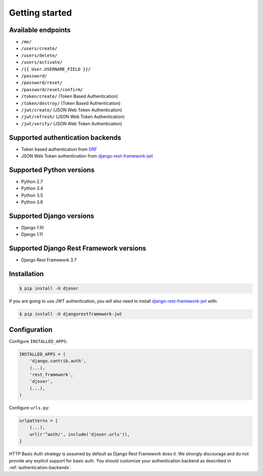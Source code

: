 Getting started
===============

Available endpoints
-------------------

* ``/me/``
* ``/users/create/``
* ``/users/delete/``
* ``/users/activate/``
* ``/{{ User.USERNAME_FIELD }}/``
* ``/password/``
* ``/password/reset/``
* ``/password/reset/confirm/``
* ``/token/create/`` (Token Based Authentication)
* ``/token/destroy/`` (Token Based Authentication)
* ``/jwt/create/`` (JSON Web Token Authentication)
* ``/jwt/refresh/`` (JSON Web Token Authentication)
* ``/jwt/verify/`` (JSON Web Token Authentication)

Supported authentication backends
---------------------------------

* Token based authentication from `DRF <http://www.django-rest-framework.org/api-guide/authentication#tokenauthentication>`_
* JSON Web Token authentication from `django-rest-framework-jwt <https://github.com/GetBlimp/django-rest-framework-jwt>`_

Supported Python versions
-------------------------

* Python 2.7
* Python 3.4
* Python 3.5
* Python 3.6

Supported Django versions
-------------------------

* Django 1.10
* Django 1.11

Supported Django Rest Framework versions
----------------------------------------

* Django Rest Framework 3.7

Installation
------------

.. code-block:: bash

    $ pip install -U djoser

If you are going to use JWT authentication, you will also need to install
`django-rest-framework-jwt <https://github.com/GetBlimp/django-rest-framework-jwt>`_
with:

.. code-block:: bash

    $ pip install -U djangorestframework-jwt

Configuration
-------------

Configure ``INSTALLED_APPS``:

.. code-block:: python

    INSTALLED_APPS = (
        'django.contrib.auth',
        (...),
        'rest_framework',
        'djoser',
        (...),
    )

Configure ``urls.py``:

.. code-block:: python

    urlpatterns = [
        (...),
        url(r'^auth/', include('djoser.urls')),
    ]

HTTP Basic Auth strategy is assumed by default as Django Rest Framework does it.
We strongly discourage and do not provide any explicit support for basic auth.
You should customize your authentication backend as described in
:ref:`authentication-backends`.
